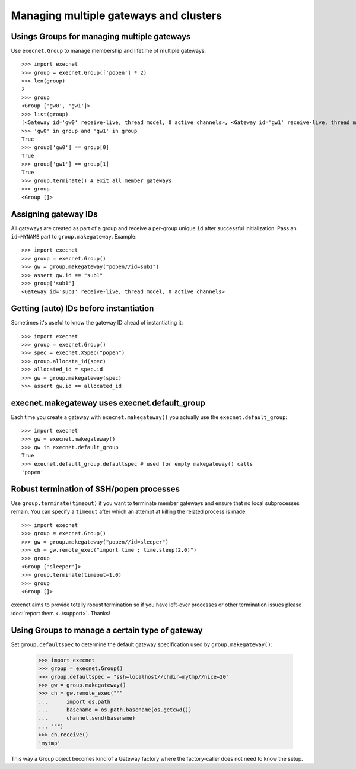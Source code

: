 Managing multiple gateways and clusters
==================================================

Usings Groups for managing multiple gateways
------------------------------------------------------

Use ``execnet.Group`` to manage membership and lifetime of
multiple gateways::

    >>> import execnet
    >>> group = execnet.Group(['popen'] * 2)
    >>> len(group)
    2
    >>> group
    <Group ['gw0', 'gw1']>
    >>> list(group)
    [<Gateway id='gw0' receive-live, thread model, 0 active channels>, <Gateway id='gw1' receive-live, thread model, 0 active channels>]
    >>> 'gw0' in group and 'gw1' in group
    True
    >>> group['gw0'] == group[0]
    True
    >>> group['gw1'] == group[1]
    True
    >>> group.terminate() # exit all member gateways
    >>> group
    <Group []>

Assigning gateway IDs
------------------------------------------------------

All gateways are created as part of a group and receive
a per-group unique ``id`` after successful initialization.
Pass an ``id=MYNAME`` part to ``group.makegateway``. Example::

    >>> import execnet
    >>> group = execnet.Group()
    >>> gw = group.makegateway("popen//id=sub1")
    >>> assert gw.id == "sub1"
    >>> group['sub1']
    <Gateway id='sub1' receive-live, thread model, 0 active channels>

Getting (auto) IDs before instantiation
------------------------------------------------------

Sometimes it's useful to know the gateway ID ahead
of instantiating it::

    >>> import execnet
    >>> group = execnet.Group()
    >>> spec = execnet.XSpec("popen")
    >>> group.allocate_id(spec)
    >>> allocated_id = spec.id
    >>> gw = group.makegateway(spec)
    >>> assert gw.id == allocated_id

execnet.makegateway uses execnet.default_group
------------------------------------------------------

Each time you create a gateway with ``execnet.makegateway()``
you actually use the ``execnet.default_group``::

    >>> import execnet
    >>> gw = execnet.makegateway()
    >>> gw in execnet.default_group
    True
    >>> execnet.default_group.defaultspec # used for empty makegateway() calls
    'popen'

Robust termination of SSH/popen processes
-----------------------------------------------

Use ``group.terminate(timeout)`` if you want to terminate
member gateways and ensure that no local subprocesses remain.
You can specify a ``timeout`` after which an attempt at killing
the related process is made::

    >>> import execnet
    >>> group = execnet.Group()
    >>> gw = group.makegateway("popen//id=sleeper")
    >>> ch = gw.remote_exec("import time ; time.sleep(2.0)")
    >>> group
    <Group ['sleeper']>
    >>> group.terminate(timeout=1.0)
    >>> group
    <Group []>

execnet aims to provide totally robust termination so if
you have left-over processes or other termination issues
please :doc:`report them <../support>`.  Thanks!


Using Groups to manage a certain type of gateway
------------------------------------------------------

Set ``group.defaultspec`` to determine the default gateway
specification used by ``group.makegateway()``:

    >>> import execnet
    >>> group = execnet.Group()
    >>> group.defaultspec = "ssh=localhost//chdir=mytmp//nice=20"
    >>> gw = group.makegateway()
    >>> ch = gw.remote_exec("""
    ...      import os.path
    ...      basename = os.path.basename(os.getcwd())
    ...      channel.send(basename)
    ... """)
    >>> ch.receive()
    'mytmp'

This way a Group object becomes kind of a Gateway factory where
the factory-caller does not need to know the setup.
